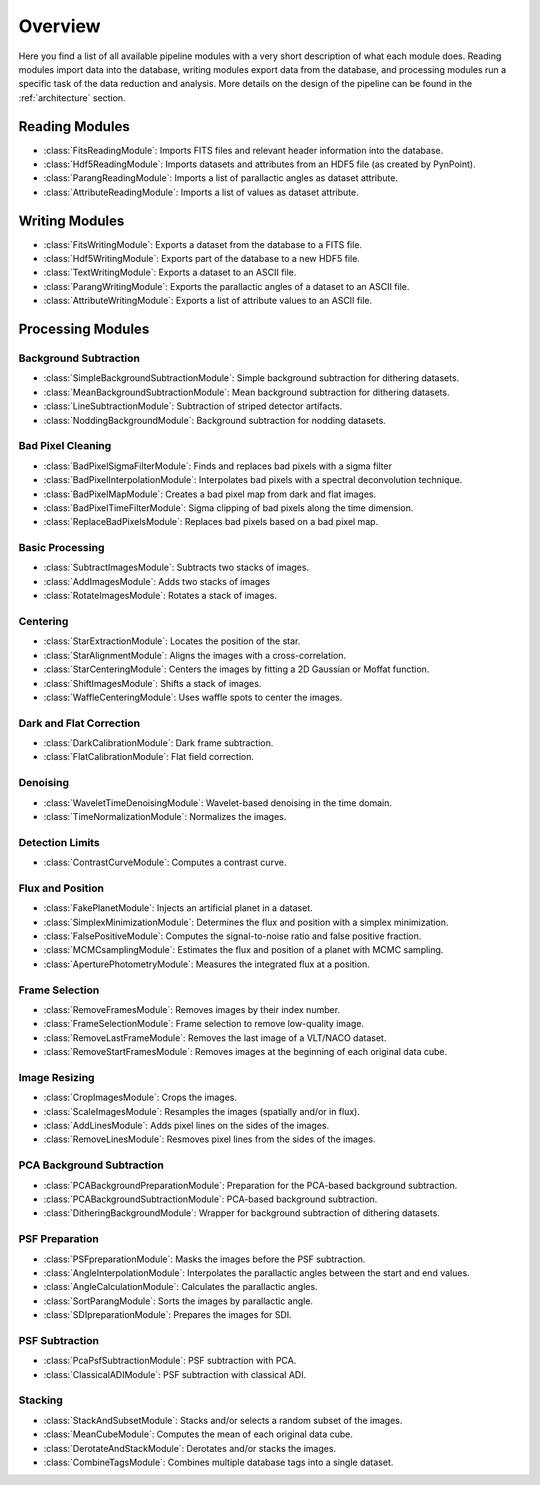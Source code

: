 .. _overview:

Overview
========

Here you find a list of all available pipeline modules with a very short description of what each module does. Reading modules import data into the database, writing modules export data from the database, and processing modules run a specific task of the data reduction and analysis. More details on the design of the pipeline can be found in the :ref:`architecture` section.

.. _readmodule:

Reading Modules
---------------

* :class:`FitsReadingModule`: Imports FITS files and relevant header information into the database.
* :class:`Hdf5ReadingModule`: Imports datasets and attributes from an HDF5 file (as created by PynPoint).
* :class:`ParangReadingModule`: Imports a list of parallactic angles as dataset attribute.
* :class:`AttributeReadingModule`: Imports a list of values as dataset attribute.

.. _writemodule:

Writing Modules
---------------

* :class:`FitsWritingModule`: Exports a dataset from the database to a FITS file.
* :class:`Hdf5WritingModule`: Exports part of the database to a new HDF5 file.
* :class:`TextWritingModule`: Exports a dataset to an ASCII file.
* :class:`ParangWritingModule`: Exports the parallactic angles of a dataset to an ASCII file.
* :class:`AttributeWritingModule`: Exports a list of attribute values to an ASCII file.

.. _procmodule:

Processing Modules
------------------

Background Subtraction
~~~~~~~~~~~~~~~~~~~~~~

* :class:`SimpleBackgroundSubtractionModule`: Simple background subtraction for dithering datasets.
* :class:`MeanBackgroundSubtractionModule`: Mean background subtraction for dithering datasets.
* :class:`LineSubtractionModule`: Subtraction of striped detector artifacts.
* :class:`NoddingBackgroundModule`: Background subtraction for nodding datasets.

Bad Pixel Cleaning
~~~~~~~~~~~~~~~~~~

* :class:`BadPixelSigmaFilterModule`: Finds and replaces bad pixels with a sigma filter
* :class:`BadPixelInterpolationModule`: Interpolates bad pixels with a spectral deconvolution technique.
* :class:`BadPixelMapModule`: Creates a bad pixel map from dark and flat images.
* :class:`BadPixelTimeFilterModule`: Sigma clipping of bad pixels along the time dimension.
* :class:`ReplaceBadPixelsModule`: Replaces bad pixels based on a bad pixel map.

Basic Processing
~~~~~~~~~~~~~~~~

* :class:`SubtractImagesModule`: Subtracts two stacks of images.
* :class:`AddImagesModule`: Adds two stacks of images
* :class:`RotateImagesModule`: Rotates a stack of images.

Centering
~~~~~~~~~

* :class:`StarExtractionModule`: Locates the position of the star.
* :class:`StarAlignmentModule`: Aligns the images with a cross-correlation.
* :class:`StarCenteringModule`: Centers the images by fitting a 2D Gaussian or Moffat function.
* :class:`ShiftImagesModule`: Shifts a stack of images.
* :class:`WaffleCenteringModule`: Uses waffle spots to center the images.

Dark and Flat Correction
~~~~~~~~~~~~~~~~~~~~~~~~

* :class:`DarkCalibrationModule`: Dark frame subtraction.
* :class:`FlatCalibrationModule`: Flat field correction.

Denoising
~~~~~~~~~

* :class:`WaveletTimeDenoisingModule`: Wavelet-based denoising in the time domain.
* :class:`TimeNormalizationModule`: Normalizes the images.

Detection Limits
~~~~~~~~~~~~~~~~

* :class:`ContrastCurveModule`: Computes a contrast curve.

Flux and Position
~~~~~~~~~~~~~~~~~

* :class:`FakePlanetModule`: Injects an artificial planet in a dataset.
* :class:`SimplexMinimizationModule`: Determines the flux and position with a simplex minimization.
* :class:`FalsePositiveModule`: Computes the signal-to-noise ratio and false positive fraction.
* :class:`MCMCsamplingModule`: Estimates the flux and position of a planet with MCMC sampling.
* :class:`AperturePhotometryModule`: Measures the integrated flux at a position.

Frame Selection
~~~~~~~~~~~~~~~

* :class:`RemoveFramesModule`: Removes images by their index number.
* :class:`FrameSelectionModule`: Frame selection to remove low-quality image.
* :class:`RemoveLastFrameModule`: Removes the last image of a VLT/NACO dataset.
* :class:`RemoveStartFramesModule`: Removes images at the beginning of each original data cube.

Image Resizing
~~~~~~~~~~~~~~

* :class:`CropImagesModule`: Crops the images.
* :class:`ScaleImagesModule`: Resamples the images (spatially and/or in flux).
* :class:`AddLinesModule`: Adds pixel lines on the sides of the images.
* :class:`RemoveLinesModule`: Resmoves pixel lines from the sides of the images.

PCA Background Subtraction
~~~~~~~~~~~~~~~~~~~~~~~~~~

* :class:`PCABackgroundPreparationModule`: Preparation for the PCA-based background subtraction.
* :class:`PCABackgroundSubtractionModule`: PCA-based background subtraction.
* :class:`DitheringBackgroundModule`: Wrapper for background subtraction of dithering datasets.

PSF Preparation
~~~~~~~~~~~~~~~

* :class:`PSFpreparationModule`: Masks the images before the PSF subtraction.
* :class:`AngleInterpolationModule`: Interpolates the parallactic angles between the start and end values.
* :class:`AngleCalculationModule`: Calculates the parallactic angles.
* :class:`SortParangModule`: Sorts the images by parallactic angle.
* :class:`SDIpreparationModule`: Prepares the images for SDI.

PSF Subtraction
~~~~~~~~~~~~~~~

* :class:`PcaPsfSubtractionModule`: PSF subtraction with PCA.
* :class:`ClassicalADIModule`: PSF subtraction with classical ADI.


Stacking
~~~~~~~~

* :class:`StackAndSubsetModule`: Stacks and/or selects a random subset of the images.
* :class:`MeanCubeModule`: Computes the mean of each original data cube.
* :class:`DerotateAndStackModule`: Derotates and/or stacks the images.
* :class:`CombineTagsModule`: Combines multiple database tags into a single dataset.
